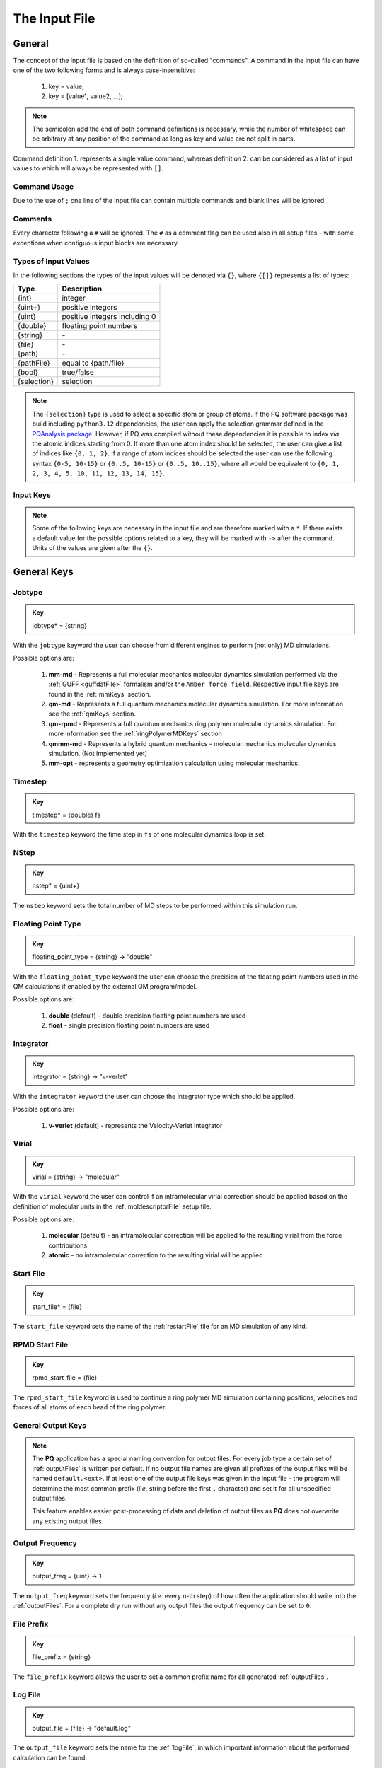 .. _inputFile:

##############
The Input File
##############

.. .. toctree::
   :maxdepth: 4
   :caption: Contents:

*******
General
*******

The concept of the input file is based on the definition of so-called "commands". A command in the input file can have one of the two following forms and is always case-insensitive:

    1. key = value;
    2. key = [value1, value2, ...];

.. Note::
    The semicolon add the end of both command definitions is necessary, while the number of whitespace can be arbitrary at any position of the command as long as key and value are not split in parts.

Command definition 1. represents a single value command, whereas definition 2. can be considered as a list of input values to which will always be represented with ``[]``.

Command Usage
=============

Due to the use of ``;`` one line of the input file can contain multiple commands and blank lines will be ignored.

Comments
========

Every character following a ``#`` will be ignored. The ``#`` as a comment flag can be used also in all setup files - with some exceptions when contiguous input blocks are necessary.

Types of Input Values
=====================

In the following sections the types of the input values will be denoted via ``{}``, where ``{[]}`` represents a list of types:

+-------------+-------------------------------+
|    Type     |          Description          |
+=============+===============================+
|   {int}     |            integer            |
+-------------+-------------------------------+
|  {uint+}    |       positive integers       |
+-------------+-------------------------------+
|   {uint}    | positive integers including 0 |
+-------------+-------------------------------+
|  {double}   |    floating point numbers     |
+-------------+-------------------------------+
|  {string}   |              \-               |
+-------------+-------------------------------+
|   {file}    |              \-               |
+-------------+-------------------------------+
|   {path}    |              \-               |
+-------------+-------------------------------+
| {pathFile}  |     equal to {path/file}      |
+-------------+-------------------------------+
|   {bool}    |          true/false           |
+-------------+-------------------------------+
| {selection} |          selection            |
+-------------+-------------------------------+

.. _selectionType:

.. Note::
    The ``{selection}`` type is used to select a specific atom or group of atoms. If the PQ software package was build including ``python3.12`` dependencies, the user can apply the selection grammar defined in the `PQAnalysis package <https://molarverse.github.io/PQAnalysis/code/PQAnalysis.topology.selection.html>`_. However, if PQ was compiled without these dependencies it is possible to index *via* the atomic indices starting from 0. If more than one atom index should be selected, the user can give a list of indices like ``{0, 1, 2}``. If a range of atom indices should be selected the user can use the following syntax ``{0-5, 10-15}`` or ``{0..5, 10-15}`` or ``{0..5, 10..15}``, where all would be equivalent to ``{0, 1, 2, 3, 4, 5, 10, 11, 12, 13, 14, 15}``.

Input Keys
==========

.. Note::
    Some of the following keys are necessary in the input file and are therefore marked with a ``*``. If there exists a default value for the possible options related to a key, they will be marked with ``->`` after the command. Units of the values are given after the ``{}``.

************
General Keys
************

.. _jobtype:

Jobtype
=======

.. admonition:: Key
    :class: tip

    jobtype* = {string} 

With the ``jobtype`` keyword the user can choose from different engines to perform (not only) MD simulations.

Possible options are:

   1. **mm-md** - Represents a full molecular mechanics molecular dynamics simulation performed via the :ref:`GUFF <guffdatFile>` formalism and/or the ``Amber force field``. Respective input file keys are found in the :ref:`mmKeys` section.

   2. **qm-md** - Represents a full quantum mechanics molecular dynamics simulation. For more information see the :ref:`qmKeys` section.

   3. **qm-rpmd** - Represents a full quantum mechanics ring polymer molecular dynamics simulation. For more information see the :ref:`ringPolymerMDKeys` section

   4. **qmmm-md** - Represents a hybrid quantum mechanics - molecular mechanics molecular dynamics simulation. (Not implemented yet)

   5. **mm-opt** - represents a geometry optimization calculation using molecular mechanics.

.. _timestepKey:

Timestep
========

.. admonition:: Key
    :class: tip

    timestep* = {double} fs

With the ``timestep`` keyword the time step in ``fs`` of one molecular dynamics loop is set.

.. _nstepKey:

NStep
=====

.. admonition:: Key
    :class: tip

    nstep* = {uint+}

The ``nstep`` keyword sets the total number of MD steps to be performed within this simulation run.

.. _floatingpointtypeKey:

Floating Point Type
===================

.. admonition:: Key
    :class: tip

    floating_point_type = {string} -> "double"

With the ``floating_point_type`` keyword the user can choose the precision of the floating point numbers used in the QM calculations if enabled by the external QM program/model.

Possible options are:

   1. **double** (default) - double precision floating point numbers are used

   2. **float** - single precision floating point numbers are used

.. _integratorKey:

Integrator
==========

.. admonition:: Key
    :class: tip

    integrator = {string} -> "v-verlet"

With the ``integrator`` keyword the user can choose the integrator type which should be applied.

Possible options are:

   1. **v-verlet** (default) - represents the Velocity-Verlet integrator 

.. _virialKey:

Virial
======

.. admonition:: Key
    :class: tip

    virial = {string} -> "molecular"

With the ``virial`` keyword the user can control if an intramolecular virial correction should be applied based on the definition of molecular units in the :ref:`moldescriptorFile` setup file.

Possible options are:

   1. **molecular** (default) - an intramolecular correction will be applied to the resulting virial from the force contributions

   2. **atomic** - no intramolecular correction to the resulting virial will be applied

.. _startfileKey:

Start File
==========

.. admonition:: Key
    :class: tip

    start_file* = {file}

The ``start_file`` keyword sets the name of the :ref:`restartFile` file for an MD simulation of any kind.

.. _rpmdstartfileKey:

RPMD Start File
===============

.. admonition:: Key
    :class: tip

    rpmd_start_file = {file}

The ``rpmd_start_file`` keyword is used to continue a ring polymer MD simulation containing positions, velocities and forces of all atoms of each bead of the ring polymer.

.. _generaloutputKeys:

General Output Keys
===================

.. Note::
    The **PQ** application has a special naming convention for output files. For every job type a certain set of :ref:`outputFiles` is written per default. If no output file names are given all prefixes of the output files will be named ``default.<ext>``. If at least one of the output file keys was given in the input file - the program will determine the most common prefix (*i.e.* string before the first ``.`` character) and set it for all unspecified output files.

    This feature enables easier post-processing of data and deletion of output files as **PQ** does not overwrite any existing output files.

.. _outputfreqKey:

Output Frequency
================

.. admonition:: Key
    :class: tip

    output_freq = {uint} -> 1

The ``output_freq`` keyword sets the frequency (*i.e.* every n-th step) of how often the application should write into the :ref:`outputFiles`. For a complete dry run without any output files the output frequency can be set to ``0``.

.. centered:: *default value* = 1

.. _fileprefixkey:

File Prefix
===========

.. admonition:: Key
    :class: tip

    file_prefix = {string}

The ``file_prefix`` keyword allows the user to set a common prefix name for all generated :ref:`outputFiles`.

.. _logfilekey:

Log File
===========

.. admonition:: Key
    :class: tip

    output_file = {file} -> "default.log"

The ``output_file`` keyword sets the name for the :ref:`logFile`, in which important information about the performed calculation can be found. 

.. centered:: *default value* = "default.log"

.. _mdoutputfilekeys:

*******************
MD Output File Keys
*******************

All of the following output files are written during calculations using MD related jobtypes.

.. _boxfilekey:

Box File
========

.. admonition:: Key
    :class: tip

    box_file = {file} -> "default.box"

The ``box_file`` keyword sets the name for the :ref:`boxFile`, which stores information about the simulation box throughout the simulation.

.. centered:: *default value* = "default.box"

.. _chargefilekey:

Charge File
===========

.. admonition:: Key
    :class: tip

    charge_file = {file} -> "default.chrg"

The ``charge_file`` keyword sets the name for the :ref:`chargeFile`, which stores the atomic partial charges throughout the MD simulation.

.. centered:: *default value* = "default.chrg"

.. _energyfilekey:

Energy File
===========

.. admonition:: Key
    :class: tip

    energy_file = {file} -> "default.en"

The ``energy_file`` keyword sets the name for the :ref:`energyFile`, in which the most important physical properties of the full simulation can be found.

.. centered:: *default value* = "default.en"

.. _forcefilekey:

Force File
==========

.. admonition:: Key
    :class: tip

    force_file = {file} -> "default.force"

The ``force_file`` keyword sets the name for the :ref:`forceFile`, which stores the atomic forces throughout the MD simulation.

.. centered:: *default value* = "default.force"

.. _infofilekey:

Info File
=========

.. admonition:: Key
    :class: tip

    info_file = {file} -> "default.info"

The ``info_file`` keyword sets the name for the :ref:`infoFile`, in which the most important physical properties of the last written step can be found.

.. centered:: *default value* = "default.info"

.. _instantenergyfilekey:

Instant Energy File
===================

.. admonition:: Key
    :class: tip

    instant_energy_file = {file} -> "default.instant_en"

The ``instant_energy_file`` keyword sets the name for the :ref:`instantEnergyFile`, in which the most important physical properties of the full simulation can be found.

.. centered:: *default value* = "default.instant_en"

.. _momentumfilekey:

Momentum File
=============

.. admonition:: Key
   :class: tip

    momentum_file = {file} -> "default.mom"

The ``momentum_file`` keyword sets the name for the :ref:`momentumFile`, which stores information about the total linear and total angular momentum throughout the MD simulation.

.. centered:: *default value* = "default.mom"

.. _rstfilekey:

Restart File
============

.. admonition:: Key
    :class: tip

    rst_file = {file} -> "default.rst"

The ``rst_file`` keyword sets the name for the :ref:`restartFile`, which contains all necessary information to restart (*i.e.* continue) the calculation from its current timestamp.

.. centered:: *default value* = "default.rst"

.. _stressfilekey:

Stress File
===========

.. admonition:: Key
    :class: tip

    stress_file = {file} -> "default.stress"

The ``stress_file`` keyword sets the name for the :ref:`stressFile`, which stores information about the stress tensor throughout the MD simulation.

.. centered:: *default value* = "default.stress"

.. _trajectoryfilekey:

Trajectory File
===============

.. admonition:: Key
    :class: tip

    traj_file = {file} -> "default.xyz"

The ``traj_file`` keyword sets the name for the :ref:`trajectoryFile`, which stores the atomic positions throughout the MD simulation.

.. centered:: *default value* = "default.xyz"

.. _velocityfilekey:

Velocity File
=============

.. admonition:: Key
    :class: tip

    vel_file = {file} -> "default.vel"

The ``vel_file`` keyword sets the name for the :ref:`velocityFile`, which stores the atomic velocities throughout the MD simulation.

.. centered:: *default value* = "default.vel"

.. _virialfilekey:

Virial File
===========

.. admonition:: Key
    :class: tip

    virial_file = {file} -> "default.vir"

The ``virial_file`` keyword sets the name for the :ref:`virialFile`, which stores information about the virial tensor throughout the MD simulation.

.. centered:: *default value* = "default.vir"

.. _rpmdoutputfilekeys:

*********************
RPMD Output File Keys
*********************

All of the following output files are written during calculations using ring polymer MD jobtype. The files represent the trajectories of all individual beads.

.. _rpmdchargefilekey:

RPMD Charge File
================

.. admonition:: Key
    :class: tip

    rpmd_charge_file = {file} -> "default.rpmd.chrg"

The ``rpmd_charge_file`` keyword sets the name for the file containing partial charges of all atoms of each bead of the ring polymer trajectory.

.. centered:: *default value* = "default.rpmd.chrg"

.. _rpmdenergyfilekey:

RPMD Energy File
================

.. admonition:: Key
    :class: tip

    rpmd_energy_file = {file} -> "default.rpmd.en"

The ``rpmd_energy_file`` keyword sets the name for the file containing relevant energy data for each ring polymer bead of the simulation.

.. centered:: *default value* = "default.rpmd.en"

.. _rpmdforcefilekey:

RPMD Force File
===============

.. admonition:: Key
    :class: tip

    rpmd_force_file = {file} -> "default.rpmd.force"

The ``rpmd_force_file`` keyword sets the name for the file containing forces of all atoms of each bead of the ring polymer trajectory.

.. centered:: *default value* = "default.rpmd.force"


.. _rpmdrestartfilekey:

RPMD Restart File
=================

.. admonition:: Key
    :class: tip

    rpmd_restart_file = {file} -> "default.rpmd.rst"

The ``rpmd_restart_file`` keyword sets the name for the ring polymer restart file, which contains all necessary information to restart (*i.e.* continue) the calculation from its current timestamp.

.. centered:: *default value* = "default.rpmd.rst"

.. _rpmdtrajectoryfilekey:

RPMD Trajectory File
====================

.. admonition:: Key
    :class: tip

    rpmd_traj_file = {file} -> "default.rpmd.xyz"

The ``rpmd_traj_file`` keyword sets the name for the file containing positions of all atoms of each bead of the ring polymer trajectory.

.. centered:: *default value* = "default.rpmd.xyz"

.. _rpmdvelocityfilekey:

RPMD Velocity File
==================

.. admonition:: Key
    :class: tip

    rpmd_vel_file = {file} -> "default.rpmd.vel"

The ``rpmd_vel_file`` keyword sets the name for the file containing velocities of all atoms of each bead of the ring polymer trajectory.

.. centered:: *default value* = "default.rpmd.vel"

.. _setupfilekeys:

****************
Setup File Keys
****************

In order to set up certain calculations additional input files have to be used. The names of these setup files have to be specified in the 
input file. Further information about the individual files can be found in the :ref:`setupFiles` section.

.. _moldescriptorfileKey:

Moldesctiptor File
==================

.. admonition:: Key
    :class: tip

    moldescriptor_file = {file} -> "moldescriptor.dat"

.. _gufffileKey:

GUFF File
=========

.. admonition:: Key
    :class: tip

    guff_file = {file} -> "guff.dat"

.. _topologyFileKey:

Topology File
=============

.. admonition:: Key
    :class: tip

    topology_file = {file}

.. _parameterFileKey:

Parameter File
==============

.. admonition:: Key
    :class: tip

    parameter_file = {file}

MSHake_File
===========

.. admonition:: Key
    :class: tip

    mshake_file = {file}

.. _intraNonBondedFileKey:

Intra-NonBonded_File
====================

.. admonition:: Key
    :class: tip

    intra-nonbonded_file = {file}

.. _simulationboxKeys:

*******************
Simulation Box Keys
*******************

.. _densityKey:

Density
=======

.. admonition:: Key
    :class: tip

    density = {double} kgL⁻¹

With the ``density`` keyword the box dimension of the system can be inferred from the total mass of the simulation box.

.. Note::
    This keyword implies that the simulation box has a cubic shape. Furthermore, the ``density`` keyword will be ignored if in the :ref:`restartFile` contains any box information.

.. _radialCoulombCutoffKey:

Radial Coulomb Cutoff
=====================

.. admonition:: Key
    :class: tip


    rcoulomb = {double} :math:`\mathrm{\mathring{A}}` -> 12.5 :math:`\mathrm{\mathring{A}}`

With the ``rcoulomb`` keyword the radial cut-off in :math:`\mathrm{\mathring{A}}` of Coulomb interactions for MM-MD type simulations can be set. If pure QM-MD type simulations are applied this keyword will be ignored and the value will be set to 0 :math:`\mathrm{\mathring{A}}`.

.. centered:: *default value* = 12.5 :math:`\mathrm{\mathring{A}}` (for MM-MD type simulations)

.. _initialvelocitiesKey:

Initial Velocities
==================

.. admonition:: Key
    :class: tip

    init_velocities = {bool} -> false

To initialize the velocities of the system according to the target temperature with a Boltzmann distribution the user has to set the ``init_velocities`` to true.

Possible options are:

   1. **false** (default) - velocities are taken from start file

   2. **true** - velocities are initialized according to a Boltzmann distribution at the target temperature.

.. _temperatureCouplingKeys:

*************************
Temperature Coupling Keys
*************************

.. _temperatureKey:
 
Temperature
===========

.. admonition:: Key
    :class: tip

    temp = {double} K

With the ``temp`` keyword the target temperature in ``K`` of the system can be set. 

.. Note::
    This keyword is not restricted to the use of any temperature coupling method, as it is used *e.g.* also for the initialization of Boltzmann distributed velocities or the reset of the system temperature.

.. _startingTemperatureKey:

Starting Temperature
====================

.. admonition:: Key
    :class: tip

    start_temp = {double} K

With the ``start_temp`` keyword the initial temperature in ``K`` of the system can be set. If a value is given the PQ application will perform a temperature ramping from the ``start_temp`` to the ``temp`` value.

.. _endTemperatureKey:

End Temperature
===============

.. admonition:: Key
    :class: tip

    end_temp = {double} K

The ``end_temp`` keyword is a synonym for the ``temp`` keyword and can be used to set the target temperature of the system. It cannot be used in combination with the ``temp`` keyword.

.. _temperaturerampstepsKey:

Temperature Ramp Steps
======================

.. admonition:: Key
    :class: tip

    temp_ramp_steps = {uint+}

With the ``temp_ramp_steps`` keyword the user can specify the number of steps for the temperature ramping from the ``start_temp`` to the ``temp`` value. If no starting temperature is given the keyword will be ignored. If a starting temperature is given and this keyword is omitted the temperature ramping will be performed over the full simulation time.

.. centered:: *default value* = full simulation time

.. _temperatureRampFrequencyKey:

Temperature Ramp Frequency
==========================

.. admonition:: Key
    :class: tip

    temp_ramp_frequency = {uint+} -> 1

With the ``temp_ramp_frequency`` keyword the user can specify the frequency of the temperature ramping from the ``start_temp`` to the ``temp`` value. If no starting temperature is given the keyword will be ignored. If a starting temperature is given and this keyword is omitted the temperature ramping will be performed, so that each step the temperature is increased by the same value.

.. centered:: *default value* = 1 step

.. _thermostatKey:

Thermostat
==========
.. TODO: reference manual

.. admonition:: Key
    :class: tip

    thermostat = {string} -> "none"

With the ``thermostat`` keyword the temperature coupling method can be chosen.

Possible options are:

   1. **none** (default) - no thermostat is set, hence {N/µ}{p/V}E settings are applied.

   2. **berendsen** - the Berendsen weak coupling thermostat

   3. **velocity_rescaling** - the stochastic velocity rescaling thermostat

   4. **langevin** - temperature coupling *via* stochastic Langevin dynamics

   5. **nh-chain** - temperature coupling *via* Nose Hoover extended Lagrangian 

.. _temperatureRelaxationTimeKey:

Temperature Relaxation Time
===========================

This keyword is used in combination with the Berendsen and velocity rescaling thermostat.

.. admonition:: Key
    :class: tip

    t_relaxation = {double} ps -> 0.1 ps

With the ``t_relaxation`` keyword the relaxation time in ``ps`` (*i.e.* :math:`\tau`) of the Berendsen or stochastic velocity rescaling thermostat is set.

.. centered:: *default value* = 0.1 ps

.. _frictionKey:

Friction
========

.. admonition:: Key
    :class: tip

    friction = {double} ps⁻¹ -> 0.1 ps⁻¹

With the ``friction`` keyword the friction in ``ps⁻¹`` applied in combination with the Langevin thermostat can be set.

.. centered:: *default value* = 0.1 ps⁻¹

.. _nhchainlenghtKey:

NH-Chain Length
===============

.. admonition:: Key
    :class: tip

    nh-chain_length = {uint+} -> 3

With the ``nh-chain_length`` keyword the length of the chain for temperature control *via* an extended Nose-Hoover Lagrangian can be set.

.. centered:: *default value* = 3

.. _couplingFrequencyKey:

Coupling Frequency
==================

.. admonition:: Key
    :class: tip

    coupling_frequency = {double} cm⁻¹ -> 1000 cm⁻¹

With the ``coupling_frequency`` keyword the coupling frequency of the Nose-Hoover chain in ``cm⁻¹`` can be set.

.. centered:: *default value* = 1000 cm⁻¹

.. _pressureCouplingKeys:

**********************
Pressure Coupling Keys
**********************

.. _pressureKey:

Pressure
========

.. admonition:: Key
    :class: tip

    pressure = {double} bar

With the ``pressure`` keyword the target pressure in ``bar`` of the system can be set. 

.. Note::
    This keyword is only used if a manostat for controlling the pressure is explicitly defined.

.. _manostatKey:

Manostat
========
.. TODO: reference manual

.. admonition:: Key
    :class: tip

    manostat = {string} -> "none"

With the ``manostat`` keyword the type of pressure coupling can be chosen.

Possible options are:

   1. **none** (default) - no pressure coupling is applied (*i.e.* constant volume)

   2. **berendsen** - Berendsen weak coupling manostat

   3. **stochastic_rescaling** - stochastic cell rescaling manostat

.. _pressureRelaxationKey:

Pressure Relaxation
===================

This keyword is used in combination with the Berendsen and stochastic cell rescaling manostat.

.. admonition:: Key
    :class: tip

    p_relaxation = {double} ps -> 0.1 ps

With the ``p_relaxation`` keyword the relaxation time in ``ps`` (*i.e.* :math:`\tau`) of the Berendsen or stochastic cell rescaling manostat is set.

.. centered:: *default value* = 0.1 ps

.. _compressibilityKey:

Compressibility
===============

This keyword is used in combination with the Berendsen and stochastic cell rescaling manostat.

.. admonition:: Key
    :class: tip

    compressibility = {double} bar⁻¹ -> 4.591e-5 bar⁻¹

With the ``compressibility`` keyword the user can specify the compressibility of the target system in ``bar⁻¹`` for the Berendsen and stochastic cell rescaling manostat.

.. centered:: *default value* = 4.591e-5 bar⁻¹ (compressibility of water)

.. _isotropyKey:

Isotropy
========

.. admonition:: Key
    :class: tip

    isotropy = {string} -> "isotropic"

With the ``isotropy`` keyword the isotropy of the pressure coupling for all manostat types is controlled.

Possible options are:

   1. **isotropic** (default) - all axes are scaled with the same scaling factor

   2. **xy** - semi-isotropic settings, with axes ``x`` and ``y`` coupled isotropic

   3. **xz** - semi-isotropic settings, with axes ``x`` and ``z`` coupled isotropic

   4. **yz** - semi-isotropic settings, with axes ``y`` and ``z`` coupled isotropic

   5. **anisotropic** - all axes are coupled in an anisotropic way

   6. **full_anisotropic** - all axes are coupled in an anisotropic way and the box angles are also scaled

.. _resetKineticsKeys:

*******************
Reset Kinetics Keys
*******************

.. _nscaleKey:

NScale
======

.. admonition:: Key
    :class: tip

    nscale = {uint} -> 0

With the ``nscale`` keyword the user can specify the first ``n`` steps in which the temperature is reset *via* a hard scaling approach to the target temperature.

.. Note::
    Resetting the temperature to the target temperature does imply also a subsequent reset of the total box momentum. Furthermore, resetting to the target temperature does not necessarily require a constant temperature ensemble setting.

.. centered:: *default value* = 0 (*i.e.* never)

.. _fscaleKey:

FScale
======

.. admonition:: Key
    :class: tip

    fscale = {uint} -> nstep + 1

With the ``fscale`` keyword the user can specify the frequency ``f`` at which the temperature is reset *via* a hard scaling approach to the target temperature.

.. Note:: 
    Resetting the temperature to the target temperature does imply also a subsequent reset of the total box momentum. Furthermore, resetting to the target temperature does not necessarily require a constant temperature ensemble setting.

.. centered:: *default value* = nstep + 1 (*i.e.* never)

.. centered:: *special case* = 0 -> nstep + 1 

.. _nresetKey:

NReset
======

.. admonition:: Key
    :class: tip

    nreset = {uint} -> 0

With the ``nreset`` keyword the user can specify the first ``n`` steps in which the total box momentum is reset.

.. centered:: *default value* = 0 (*i.e.* never)

.. _fresetKey:

FReset
======

.. admonition:: Key
    :class: tip

    freset = {uint} -> nstep + 1

With the ``freset`` keyword the user can specify the frequency ``f`` at which the total box momentum is reset.

.. centered:: *default value* = nstep + 1 (*i.e.* never)

.. centered:: *special case* = 0 -> nstep + 1

.. _nresetangularKey:

NReset Angular
==============

.. admonition:: Key
    :class: tip

    nreset_angular = {uint} -> 0

With the ``nreset_angular`` keyword the user can specify the first ``n`` steps in which the total angular box momentum is reset.

.. Danger::
    This setting should be used very carefully, since in periodic systems a reset of the angular momentum can result in severe unphysical behavior.

.. centered:: *default value* = 0 (*i.e.* never)

.. _freseangularKey:

FReset Angular
==============

.. admonition:: Key
    :class: tip

    freset_angular = {uint} -> nstep + 1

With the ``freset_angular`` keyword the user can specify the frequency ``f`` at which the total angular box momentum is reset.

.. Danger::
    This setting should be used very carefully, since in periodic systems a reset of the angular momentum can result in severe unphysical behavior.

.. centered:: *default value* = nstep + 1 (*i.e.* never)

.. centered:: *special case* = 0 -> nstep + 1 

.. _constraintsKeys:

****************
Constraints Keys
****************

.. _shakeKey:

Shake
=====

.. admonition:: Key
    :class: tip

    shake = {string} -> "off"

With the ``shake`` keyword the SHAKE/RATTLE algorithm for bond constraints can be activated.

Possible options are:

   1. **off** (default) - no shake will be applied

   2. **on** - SHAKE for bond constraints defined in the :ref:`topologyFile` will be applied.

   3. **shake** - SHAKE for bond constraints defined in the :ref:`topologyFile` will be applied.

   4. **mshake** - M-SHAKE for bond constraints defined in a special :ref:`mshakeFile` will be applied. As the M-SHAKE algorithm is designed for the treatment of rigid body molecular units the general shake algorithm will be activated automatically along with the M-SHAKE algorithm. The shake bonds can be defined as usual in the :ref:`topologyFile` and if no SHAKE bonds are defined only the M-SHAKE algorithm will be applied (without any overhead)

.. _shaketoleranceKey:

Shake Tolerance
===============

.. admonition:: Key
    :class: tip

    shake-tolerance = {double} -> 1e-8

With the ``shake-tolerance`` keyword the user can specify the tolerance, with which the bond length of the shaked bonds should converge.

.. centered:: *default value* = 1e-8

.. _shakeiterationKey:

Shake Iteration
===============

.. admonition:: Key
    :class: tip

    shake-iter = {uint+} -> 20

With the ``shake-iter`` keyword the user can specify the maximum number of iterations until the convergence of the bond lengths should be reached within the shake algorithm.

.. centered:: *default value* = 20

.. _rattletoleranceKey:

Rattle Tolerance
================

.. admonition:: Key
    :class: tip


    rattle-tolerance = {double} s⁻¹kg⁻¹ -> 1e4 s⁻¹kg⁻¹ 


With the ``rattle-tolerance`` keyword the user can specify the tolerance in ``s⁻¹kg⁻¹``, with which the velocities of the shaked bonds should converge.

.. centered:: *default value* = 20 s⁻¹kg⁻¹

.. _rattleiterationKey:

Rattle Iteration
================

.. admonition:: Key
    :class: tip

    rattle-iter = {uint+} -> 20

With the ``rattle-iter`` keyword the user can specify the maximum number of iterations until the convergence of the velocities of the shaked bonds should be reached within the rattle algorithm.

.. centered:: *default value* = 20

.. _distanceConstraintsKey:

Distance Constraints
====================

.. admonition:: Key
    :class: tip

    distance-constraints = {string} -> "off"

With the ``distance-constraints`` keyword it is possible to activate distance constraints for the simulation. The distance constraints are defined *via* the :ref:`topologyFile`.

.. _mmKeys:

*******
MM Keys
*******

.. _noncoulombKey:

NonCoulomb
==========

.. admonition:: Key
    :class: tip

    noncoulomb = {string} -> "guff"

With the ``noncoulomb`` keyword the user can specify which kind of GUFF formalism should be used for parsing the :ref:`guffdatFile`.

.. Note::

    This keyword is only considered if an MM-MD type simulation is requested and the :ref:`forcefieldKey` is turned off.

Possible options are:

   1. **guff** (default) - full GUFF formalism

   2. **lj** - Lennard Jones quick routine

   3. **buck** - Buckingham quick routine

   4. **morse** - Morse quick routine

.. _forcefieldKey:

Force Field
===========

.. admonition:: Key
    :class: tip

    forcefield = {string} -> "off"

With the ``forcefield`` keyword the user can switch from the GUFF formalism to a force field type simulation (For details see Reference Manual).

Possible options are:

   1. **off** (default) - GUFF formalism is applied

   2. **on** - full force field definition is applied

   3. **bonded** - non bonded interaction are described *via* GUFF formalism and bonded interactions *via* force field approach

.. _longrangecorrectionKeys:

*********************
Long Range Correction
*********************

.. _longrangeKey:

Long Range
==========

.. admonition:: Key
    :class: tip

    long_range = {string} -> "none"

With the ``long_range`` correction keyword the user can specify the type of Coulombic long range correction, which should be applied during the simulation.

Possible options are:

   1. **none** (default) - no long range correction

   2. **wolf** - Wolf summation

.. _wolfParameterKey:

Wolf Parameter
==============
.. TODO: add unit and description

.. admonition:: Key
    :class: tip

    wolf_param = {double} -> 0.25 

.. centered:: *default value* = 0.25

.. _qmKeys:

*******
QM Keys
*******

.. _qmprogamKey:

QM Program
==========

.. admonition:: Key
    :class: tip

    qm_prog = {string}

With the ``qm_prog`` keyword the external QM engine for any kind of QM MD simulation is chosen.

.. Note::
    This keyword is required for any kind of QM MD simulation!

Possible options are:

   1. **dftbplus** - `DFTB+ <https://dftbplus.org/index.html>`_

   2. **pyscf** - `PySCF <https://pyscf.org/>`_

   3. **turbomole** - `Turbomole <https://www.turbomole.org/>`_

   4. **mace**  - `MACE-MP <https://arxiv.org/abs/2401.00096>`_ same as using **mace_mp**

   5. **mace_off** - `MACE-OFF23 <https://arxiv.org/abs/2312.15211>`_
   
.. _qmscriptKey:

QM Script
=========

.. admonition:: Key
    :class: tip

    qm_script = {file}

With the ``qm_script`` keyword the external executable to run the QM engine and to parse its output is chosen. All possible scripts can be found under `<https://github.com/MolarVerse/PQ/tree/main/src/QM/scripts>`_. Already the naming of the executables should hopefully be self-explanatory in order to choose the correct input executable name.

.. _qmscriptfullpathKey:

QM Script Full Path
===================

.. admonition:: Key
    :class: tip

    qm_script_full_path = {pathFile}

.. attention::
   This keyword can not be used in conjunction with the ``qm_script`` keyword! Furthermore, this keyword needs to be used in combination with any singularity or static build of PQ. For further details regarding the compilation/installation please refer to the :ref:`userG_installation` section.

With the ``qm_script_full_path`` keyword the user can specify the full path to the external executable to run the QM engine and to parse its output. All possible scripts can be found under `<https://github.com/MolarVerse/PQ/tree/main/src/QM/scripts>`_. Already the naming of the executables should hopefully be self-explanatory in order to choose the correct input executable name.

.. _qmlooptimelimitKey:

QM Loop Time Limit
==================

.. admonition:: Key
    :class: tip

    qm_loop_time_limit = {double} s -> -1 s

With the ``qm_loop_time_limit`` keyword the user can specify the loop time limit in ``s`` of all QM type calculations. If the time limit is reached the calculation will be stopped. Default value is -1 s, which means no time limit is set, and the calculation will continue until it is finished. In general all negative values will be interpreted as no time limit.

.. _disperstoncorrectionKey:

Dispersion Correction
=====================

.. admonition:: Key
    :class: tip

    dispersion = {bool} -> false

With the ``dispersion`` keyword the user can activate the dispersion correction for the QM calculations - at the moment only enabled for ASE based QM engines.

.. _ringPolymerMDKeys:

MACE Model Size
===============

.. admonition:: Key
    :class: tip

    mace_model_size = {string} -> "medium"

With the ``mace_model_size`` keyword the user can specify the size of the `MACE <https://arxiv.org/abs/2206.07697>`_ model for the QM calculations.

Possible options are:

   1. **small** - small MACE model

   2. **medium** (default) - medium MACE model

   3. **large** - large MACE model

.. _ringpolymermdKeys:

********************
Ring Polymer MD Keys
********************

.. _rpmdnreplicaKey:

RPMD n replica
==============

.. admonition:: Key
    :class: tip

    rpmd_n_replica = {uint+}

With the ``rpmd_n_replica`` keyword the number of beads for a ring polymer MD simulation is controlled.

.. Note::
    This keyword is required for any kind of ring polymer MD simulation!

.. _qmmmKeys:

**********
QM/MM Keys
**********

.. _qmcenterKey:

QM Center
=========

.. admonition:: Key
    :class: tip

    qm_center = {selection} -> 0

With the ``qm_center`` keyword the user can specify the center of the QM region. The default selection is the first atom of the system (*i.e.* 0). For more information about the selection grammar see the `selectionType`_ section. The ``qm_center`` if more than one atom is selected will be by default the center of mass of the selected atoms.

.. _qmonlylistKey:

QM Only List
============

.. admonition:: Key
    :class: tip

    qm_only_list = {selection}

With the ``qm_only_list`` keyword the user can specify a list of atoms which should be treated as QM atoms only. This means that these atoms can not leave the QM region during the simulation. For more information see the reference manual. For more information about the selection grammar see the `selectionType`_ section. By default no atoms are selected.

.. _mmonlylistKey:

MM Only List
============

.. admonition:: Key
    :class: tip

    mm_only_list = {selection}

With the ``mm_only_list`` keyword the user can specify a list of atoms which should be treated as MM atoms only. This means that these atoms can not enter the QM region during the simulation. For more information see the reference manual. For more information about the selection grammar see the `selectionType`_ section. By default no atoms are selected.

.. _qmchargesKey:

QM Charges
==========

.. admonition:: Key
    :class: tip

    qm_charges = {string} -> "off"

With the ``qm_charges`` keyword the user can specify the charge model for the QM atoms.

Possible options are:

   1. **off** (default) - charges of the QM atoms are taken from the MM model

   2. **on** - charges of the QM atoms are taken from the QM calculation

.. _qmcoreradiusKey:

QM Core Radius
==============

.. admonition:: Key
    :class: tip

    qm_core_radius = {double} :math:`\mathrm{\mathring{A}}` -> 0.0 :math:`\mathrm{\mathring{A}}`

With the ``qm_core_radius`` keyword the user can specify the core radius in :math:`\mathrm{\mathring{A}}` around the ``qm_center``. The default value is 0.0 :math:`\mathrm{\mathring{A}}`, which means that the core radius is not set and only explicit QM atoms are used for the QM region.

.. _qmmmlayerradiuskey:

QM/MM Layer Radius
==================

.. admonition:: Key
    :class: tip

    qmmm_layer_radius = {double} :math:`\mathrm{\mathring{A}}` -> 0.0 :math:`\mathrm{\mathring{A}`

With the ``qmmm_layer_radius`` keyword the user can specify the layer radius in :math:`\mathrm{\mathring{A}}` around the ``qm_center``. The default value is 0.0 :math:`\mathrm{\mathring{A}}`, which means that no special QM/MM treatment is applied.

.. _qmmmsmoothingradiuskey:

QM/MM Smoothing Radius
======================

.. admonition:: Key
    :class: tip

    qmmm_smoothing_radius = {double} :math:`\mathrm{\mathring{A}}` -> 0.0 :math:`\mathrm{\mathring{A}`

With the ``qmmm_smoothing_radius`` keyword the user can specify the smoothing radius in :math:`\mathrm{\mathring{A}}` of the QM atoms. The default value is 0.0 :math:`\mathrm{\mathring{A}}`, which means that the smoothing radius is not set and no smoothing is applied.

.. _celllistKeys:

**************
Cell List Keys
**************

.. _celllistKey:

Cell List
=========

.. admonition:: Key
    :class: tip

    cell-list = {string} -> "off"

With the ``cell-list`` the user can activate a cell-list approach to calculate the pair-interactions in MM-MD simulations (no effect in pure QM-MD type simulations).

Possible options are:

   1. **off** (default) - brute force routine

   2. **on** - cell list approach is applied

.. _cellnumberKey:

Cell Number
===========

.. admonition:: Key
    :class: tip

    cell-number = {uint+} -> 7

With the ``cell-number`` keyword the user can set the number of cells in each direction in which the simulation box will be split up (*e.g.* cell-number = 7 -> total cells = 7x7x7)

.. centered:: *default value* = 7

.. _optimizationKeys:

*****************
Optimization Keys
*****************

In order to perform a geometry optimization one of the optimizer :ref:`Jobtypes <jobtype>` has to be chosen.

.. _optimizerKey:

Optimizer
=========

.. admonition:: Key
    :class: tip

    optimizer = {string}

This keyword is mandatory for any kind of geometry optimization. The user has to specify the optimizer which should be used for the optimization.

Possible options are:

   1. **steepest-descent** - steepest descent optimizer

   2. **ADAM** - ADAM optimizer

.. _learningratestrategyKey:

Learning Rate Strategy
======================

.. admonition:: Key
    :class: tip

    learning-rate-strategy = {string} -> "exponential-decay"

With the ``learning-rate-strategy`` keyword the user can specify the learning rate strategy for all kind of optimization jobs.

Possible options are:

   1. **exponential-decay** (default) - exponential decay of the learning rate

   2. **constant** - constant learning rate

   3. **constant-decay** - constant decay of the learning rate

.. _initiallearningrateKey:

Initial Learning Rate
=====================

.. admonition:: Key
    :class: tip

    initial-learning-rate = {double} -> 0.0001

With the ``initial-learning-rate`` keyword the user can specify the initial learning rate for all kind of optimization jobs.

.. centered:: *default value* = 0.0001

.. _learningratedecayKey:

Learning Rate Decay
===================

.. admonition:: Key
    :class: tip

    learning-rate-decay = {double}

With the ``learning-rate-decay`` keyword the user can specify the decay speed of the learning rate. Pay attention this key is used at the moment for different kind of decay strategies and therefore the value is dependent on the chosen strategy.

.. _convergenceKeys:

****************
Convergence Keys
****************

.. _energyconvergencestrategyKey:

Energy Convergence Strategy
===========================

In general the convergence of the geometry optimization is checked by assuring that the absolute **and** relative energy difference between two consecutive steps is smaller than a certain threshold. The user can choose between different strategies to change this behavior.

.. admonition:: Key
    :class: tip

    energy-conv-strategy = {string} -> "rigorous"

With the ``energy-conv-strategy`` keyword the user can specify the energy convergence strategy for all kind of optimization jobs.

Possible options are:

   1. **rigorous** (default) - both absolute and relative energy difference have to be smaller than the threshold

   2. **loose** - only one of the two energy differences has to be smaller than the threshold

   3. **relative** - only the relative energy difference has to be smaller than the threshold

   4. **absolute** - only the absolute energy difference has to be smaller than the threshold

.. _energyconvergencecheckKey:

Enable/Disable Energy Convergence Check
=======================================

.. admonition:: Key
    :class: tip

    use-energy-conv = {bool} -> true

With the ``use-energy-conv`` keyword the user can enable or disable the energy convergence check for all kind of optimization jobs.

.. _maxforceconvergencecheckKey:

Enable/Disable MAX Force Convergence Check
==========================================

.. admonition:: Key
    :class: tip

    use-max-force-conv = {bool} -> true

With the ``use-max-force-conv`` keyword the user can enable or disable the maximum force convergence check for all kind of optimization jobs.

.. _rmsforceconvergencecheckKey:

Enable/Disable RMS Force Convergence Check
==========================================

.. admonition:: Key
    :class: tip

    use-rms-force-conv = {bool} -> true

With the ``use-rms-force-conv`` keyword the user can enable or disable the root mean square force convergence check for all kind of optimization jobs.

.. _energyconvergencethresholdKey:

Energy Convergence Threshold
============================

.. admonition:: Key
    :class: tip

    energy-conv = {double} -> 1e-6

With the ``energy-conv`` keyword the user can specify the energy convergence threshold for all kind of optimization jobs.
This keyword will set both the absolute and relative energy convergence threshold.

.. centered:: *default value* = 1e-6

.. _relativeenergyconvergencethresholdKey:

Relative Energy Convergence Threshold
=====================================

.. admonition:: Key
    :class: tip

    rel-energy-conv = {double} -> 1e-6

With the ``rel-energy-conv`` keyword the user can specify the relative energy convergence threshold for all kind of optimization jobs. This keyword overrides the ``energy-conv`` keyword.

.. centered:: *default value* = 1e-6

.. _absoluteenergyconvergencethresholdKey:

Absolute Energy Convergence Threshold
=====================================

.. admonition:: Key
    :class: tip

    abs-energy-conv = {double} -> 1e-6

With the ``abs-energy-conv`` keyword the user can specify the absolute energy convergence threshold for all kind of optimization jobs. This keyword overrides the ``energy-conv`` keyword.

.. centered:: *default value* = 1e-6

.. _forceconvergencethresholdKeys:

Force Convergence Threshold
===========================

.. admonition:: Key
    :class: tip

    force-conv = {double} -> 1e-6

With the ``force-conv`` keyword the user can specify the force convergence threshold for all kind of optimization jobs. This keyword will set both the maximum and root mean square force convergence threshold.

.. centered:: *default value* = 1e-6

.. _maxforceconvergencethresholdKey:

Maximum Force Convergence Threshold
===================================

.. admonition:: Key
    :class: tip

    max-force-conv = {double} -> 1e-6

With the ``max-force-conv`` keyword the user can specify the maximum force convergence threshold for all kind of optimization jobs. This keyword overrides the ``force-conv`` keyword.

.. centered:: *default value* = 1e-6

.. _rmsforceconvergencethresholdKey:

RMS Force Convergence Threshold
===============================

.. admonition:: Key
    :class: tip

    rms-force-conv = {double} -> 1e-6

With the ``rms-force-conv`` keyword the user can specify the root mean square force convergence threshold for all kind of optimization jobs. This keyword overrides the ``force-conv`` keyword.

.. centered:: *default value* = 1e-6